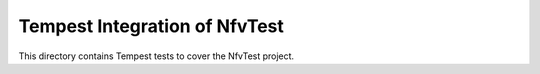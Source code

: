 ===============================================
Tempest Integration of NfvTest
===============================================

This directory contains Tempest tests to cover the NfvTest project.

